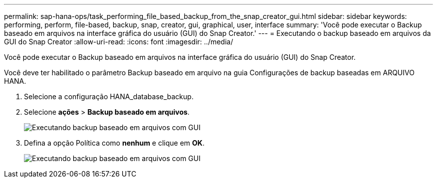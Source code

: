 ---
permalink: sap-hana-ops/task_performing_file_based_backup_from_the_snap_creator_gui.html 
sidebar: sidebar 
keywords: performing, perform, file-based, backup, snap, creator, gui, graphical, user, interface 
summary: 'Você pode executar o Backup baseado em arquivos na interface gráfica do usuário (GUI) do Snap Creator.' 
---
= Executando o backup baseado em arquivos da GUI do Snap Creator
:allow-uri-read: 
:icons: font
:imagesdir: ../media/


[role="lead"]
Você pode executar o Backup baseado em arquivos na interface gráfica do usuário (GUI) do Snap Creator.

Você deve ter habilitado o parâmetro Backup baseado em arquivo na guia Configurações de backup baseadas em ARQUIVO HANA.

. Selecione a configuração HANA_database_backup.
. Selecione *ações* > *Backup baseado em arquivos*.
+
image::../media/performing_file_based_backup_with_gui.gif[Executando backup baseado em arquivos com GUI]

. Defina a opção Política como *nenhum* e clique em *OK*.
+
image::../media/performing_file_based_backup_with_gui_2.gif[Executando backup baseado em arquivos com GUI]


